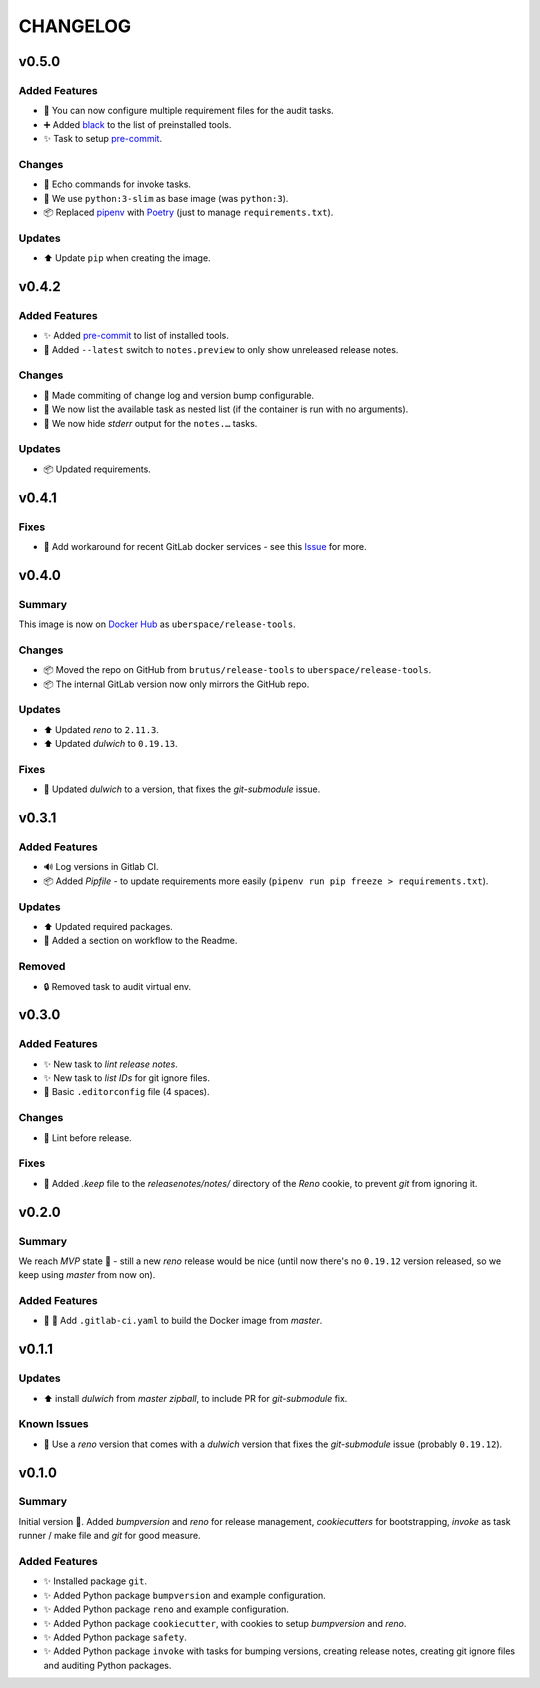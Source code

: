 =========
CHANGELOG
=========

.. _CHANGELOG_v0.5.0:

v0.5.0
======

.. _CHANGELOG_v0.5.0_Added Features:

Added Features
--------------

- 🔧 You can now configure multiple requirement files for the audit tasks.

- ➕ Added `black <https://github.com/psf/black>`_ to the list of preinstalled tools.

- ✨ Task to setup `pre-commit <https://pre-commit.com/>`_.


.. _CHANGELOG_v0.5.0_Changes:

Changes
-------

- 🚸 Echo commands for invoke tasks.

- 🐳 We use ``python:3-slim`` as base image (was ``python:3``).

- 📦 Replaced `pipenv <https://github.com/pypa/pipenv>`_ with `Poetry <https://github.com/sdispater/poetry>`_ (just to manage ``requirements.txt``).


.. _CHANGELOG_v0.5.0_Updates:

Updates
-------

- ⬆️ Update ``pip`` when creating the image.


.. _CHANGELOG_v0.4.2:

v0.4.2
======

.. _CHANGELOG_v0.4.2_Added Features:

Added Features
--------------

- ✨ Added `pre-commit <https://pre-commit.com/>`_ to list of installed tools.

- 🎨 Added ``--latest`` switch to ``notes.preview`` to only show unreleased release notes.


.. _CHANGELOG_v0.4.2_Changes:

Changes
-------

- 🎨 Made commiting of change log and version bump configurable.

- 🎨 We now list the available task as nested list (if the container is run with no arguments).

- 🎨 We now hide *stderr* output for the ``notes.…`` tasks.


.. _CHANGELOG_v0.4.2_Updates:

Updates
-------

- 📦 Updated requirements.


.. _CHANGELOG_v0.4.1:

v0.4.1
======

.. _CHANGELOG_v0.4.1_Fixes:

Fixes
-----

- 🚀 Add workaround for recent GitLab docker services - see this `Issue <https://cdn.knightlab.com/>`_ for more.


.. _CHANGELOG_v0.4.0:

v0.4.0
======

.. _CHANGELOG_v0.4.0_Summary:

Summary
-------

This image is now on `Docker Hub <https://hub.docker.com/r/uberspace/release-tools>`_ as ``uberspace/release-tools``.


.. _CHANGELOG_v0.4.0_Changes:

Changes
-------

- 📦 Moved the repo on GitHub from ``brutus/release-tools`` to ``uberspace/release-tools``.

- 📦 The internal GitLab version now only mirrors the GitHub repo.


.. _CHANGELOG_v0.4.0_Updates:

Updates
-------

- ⬆️ Updated *reno* to ``2.11.3``.

- ⬆️ Updated *dulwich* to ``0.19.13``.


.. _CHANGELOG_v0.4.0_Fixes:

Fixes
-----

- 📌 Updated *dulwich* to a version, that fixes the *git-submodule* issue.


.. _CHANGELOG_v0.3.1:

v0.3.1
======

.. _CHANGELOG_v0.3.1_Added Features:

Added Features
--------------

- 🔊 Log versions in Gitlab CI.

- 📦 Added *Pipfile* - to update requirements more easily (``pipenv run pip freeze > requirements.txt``).


.. _CHANGELOG_v0.3.1_Updates:

Updates
-------

- ⬆️  Updated required packages.

- 📝 Added a section on workflow to the Readme.


.. _CHANGELOG_v0.3.1_Removed:

Removed
-------

- 🔒 Removed task to audit virtual env.


.. _CHANGELOG_v0.3.0:

v0.3.0
======

.. _CHANGELOG_v0.3.0_Added Features:

Added Features
--------------

- ✨ New task to *lint release notes*.

- ✨ New task to *list IDs* for git ignore files.

- 🔧 Basic ``.editorconfig`` file (4 spaces).


.. _CHANGELOG_v0.3.0_Changes:

Changes
-------

- 🚨 Lint before release.


.. _CHANGELOG_v0.3.0_Fixes:

Fixes
-----

- 🙈 Added `.keep` file to the `releasenotes/notes/` directory of the *Reno* cookie, to prevent `git` from ignoring it.


.. _CHANGELOG_v0.2.0:

v0.2.0
======

.. _CHANGELOG_v0.2.0_Summary:

Summary
-------

We reach *MVP* state 🎉 - still a new *reno* release would be nice (until now there's no ``0.19.12`` version released, so we keep using *master* from now on).

.. _CHANGELOG_v0.2.0_Added Features:

Added Features
--------------

- 👷 🐳 Add ``.gitlab-ci.yaml`` to build the Docker image from *master*.


.. _CHANGELOG_v0.1.1:

v0.1.1
======

.. _CHANGELOG_v0.1.1_Updates:

Updates
-------

- ⬆️ install *dulwich* from *master zipball*, to include PR for *git-submodule* fix.


.. _CHANGELOG_v0.1.1_Known Issues:

Known Issues
------------

- 📌 Use a *reno* version that comes with a *dulwich* version that fixes the *git-submodule* issue (probably ``0.19.12``).


.. _CHANGELOG_v0.1.0:

v0.1.0
======

.. _CHANGELOG_v0.1.0_Summary:

Summary
-------

Initial version 🎉. Added *bumpversion* and *reno* for release management, *cookiecutters* for bootstrapping, *invoke* as task runner / make file and *git* for good measure.

.. _CHANGELOG_v0.1.0_Added Features:

Added Features
--------------

- ✨ Installed package ``git``.

- ✨ Added Python package ``bumpversion`` and example configuration.

- ✨ Added Python package ``reno`` and example configuration.

- ✨ Added Python package ``cookiecutter``, with cookies to setup *bumpversion* and *reno*.

- ✨ Added Python package ``safety``.

- ✨ Added Python package ``invoke`` with tasks for bumping versions, creating release notes, creating git ignore files and auditing Python packages.

